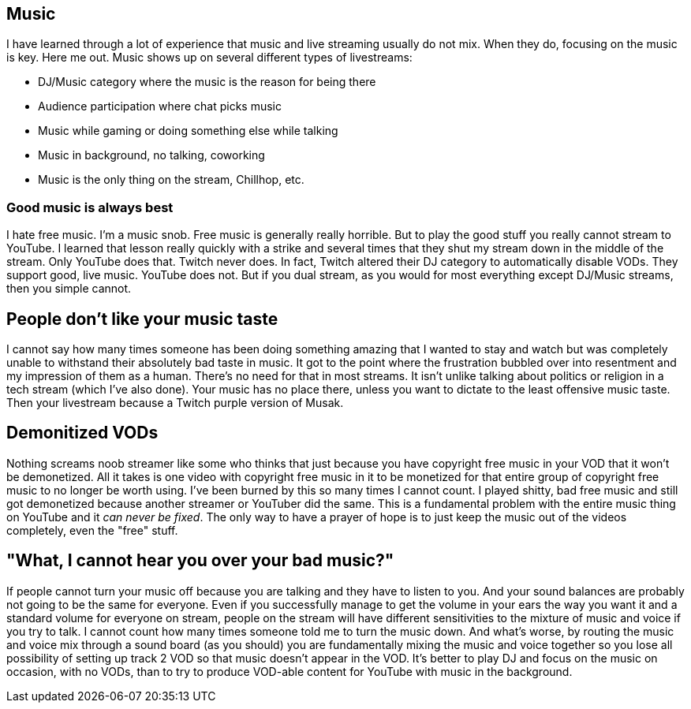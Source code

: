 == Music

I have learned through a lot of experience that music and live streaming usually do not mix. When they do, focusing on the music is key. Here me out. Music shows up on several different types of livestreams:

- DJ/Music category where the music is the reason for being there
- Audience participation where chat picks music
- Music while gaming or doing something else while talking
- Music in background, no talking, coworking
- Music is the only thing on the stream, Chillhop, etc.

=== Good music is always best

I hate free music. I'm a music snob. Free music is generally really horrible. But to play the good stuff you really cannot stream to YouTube. I learned that lesson really quickly with a strike and several times that they shut my stream down in the middle of the stream. Only YouTube does that. Twitch never does. In fact, Twitch altered their DJ category to automatically disable VODs. They support good, live music. YouTube does not. But if you dual stream, as you would for most everything except DJ/Music streams, then you simple cannot.

== People don't like your music taste

I cannot say how many times someone has been doing something amazing that I wanted to stay and watch but was completely unable to withstand their absolutely bad taste in music. It got to the point where the frustration bubbled over into resentment and my impression of them as a human. There's no need for that in most streams. It isn't unlike talking about politics or religion in a tech stream (which I've also done). Your music has no place there, unless you want to dictate to the least offensive music taste. Then your livestream because a Twitch purple version of Musak.

== Demonitized VODs

Nothing screams noob streamer like some who thinks that just because you have copyright free music in your VOD that it won't be demonetized. All it takes is one video with copyright free music in it to be monetized for that entire group of copyright free music to no longer be worth using. I've been burned by this so many times I cannot count. I played shitty, bad free music and still got demonetized because another streamer or YouTuber did the same. This is a fundamental problem with the entire music thing on YouTube and it _can never be fixed_. The only way to have a prayer of hope is to just keep the music out of the videos completely, even the "free" stuff.

== "What, I cannot hear you over your bad music?"

If people cannot turn your music off because you are talking and they have to listen to you. And your sound balances are probably not going to be the same for everyone. Even if you successfully manage to get the volume in your ears the way you want it and a standard volume for everyone on stream, people on the stream will have different sensitivities to the mixture of music and voice if you try to talk. I cannot count how many times someone told me to turn the music down. And what's worse, by routing the music and voice mix through a sound board (as you should) you are fundamentally mixing the music and voice together so you lose all possibility of setting up track 2 VOD so that music doesn't appear in the VOD. It's better to play DJ and focus on the music on occasion, with no VODs, than to try to produce VOD-able content for YouTube with music in the background.
